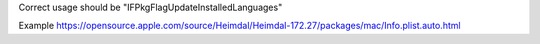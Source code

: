 Correct usage should be "IFPkgFlagUpdateInstalledLanguages"

Example
https://opensource.apple.com/source/Heimdal/Heimdal-172.27/packages/mac/Info.plist.auto.html
